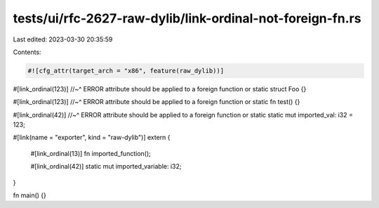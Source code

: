 tests/ui/rfc-2627-raw-dylib/link-ordinal-not-foreign-fn.rs
==========================================================

Last edited: 2023-03-30 20:35:59

Contents:

.. code-block:: rs

    #![cfg_attr(target_arch = "x86", feature(raw_dylib))]

#[link_ordinal(123)]
//~^ ERROR attribute should be applied to a foreign function or static
struct Foo {}

#[link_ordinal(123)]
//~^ ERROR attribute should be applied to a foreign function or static
fn test() {}

#[link_ordinal(42)]
//~^ ERROR attribute should be applied to a foreign function or static
static mut imported_val: i32 = 123;

#[link(name = "exporter", kind = "raw-dylib")]
extern {
    #[link_ordinal(13)]
    fn imported_function();

    #[link_ordinal(42)]
    static mut imported_variable: i32;
}

fn main() {}


